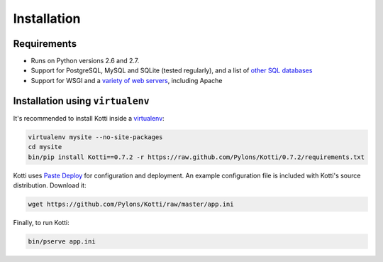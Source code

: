 .. _instalation:

Installation
============

Requirements
------------

- Runs on Python versions 2.6 and 2.7.
- Support for PostgreSQL, MySQL and SQLite (tested regularly), and a
  list of `other SQL databases`_
- Support for WSGI and a `variety of web servers`_, including Apache

Installation using ``virtualenv``
---------------------------------

It's recommended to install Kotti inside a virtualenv_:

.. code-block:: bash

  virtualenv mysite --no-site-packages
  cd mysite
  bin/pip install Kotti==0.7.2 -r https://raw.github.com/Pylons/Kotti/0.7.2/requirements.txt

Kotti uses `Paste Deploy`_ for configuration and deployment.  An
example configuration file is included with Kotti's source
distribution.  Download it:

.. code-block:: bash

  wget https://github.com/Pylons/Kotti/raw/master/app.ini

Finally, to run Kotti:

.. code-block:: bash

  bin/pserve app.ini

.. _other SQL databases: http://www.sqlalchemy.org/docs/core/engines.html#supported-databases
.. _variety of web servers: http://wsgi.org/wsgi/Servers
.. _virtualenv: http://pypi.python.org/pypi/virtualenv
.. _Paste Deploy: http://pythonpaste.org/deploy/#the-config-file
